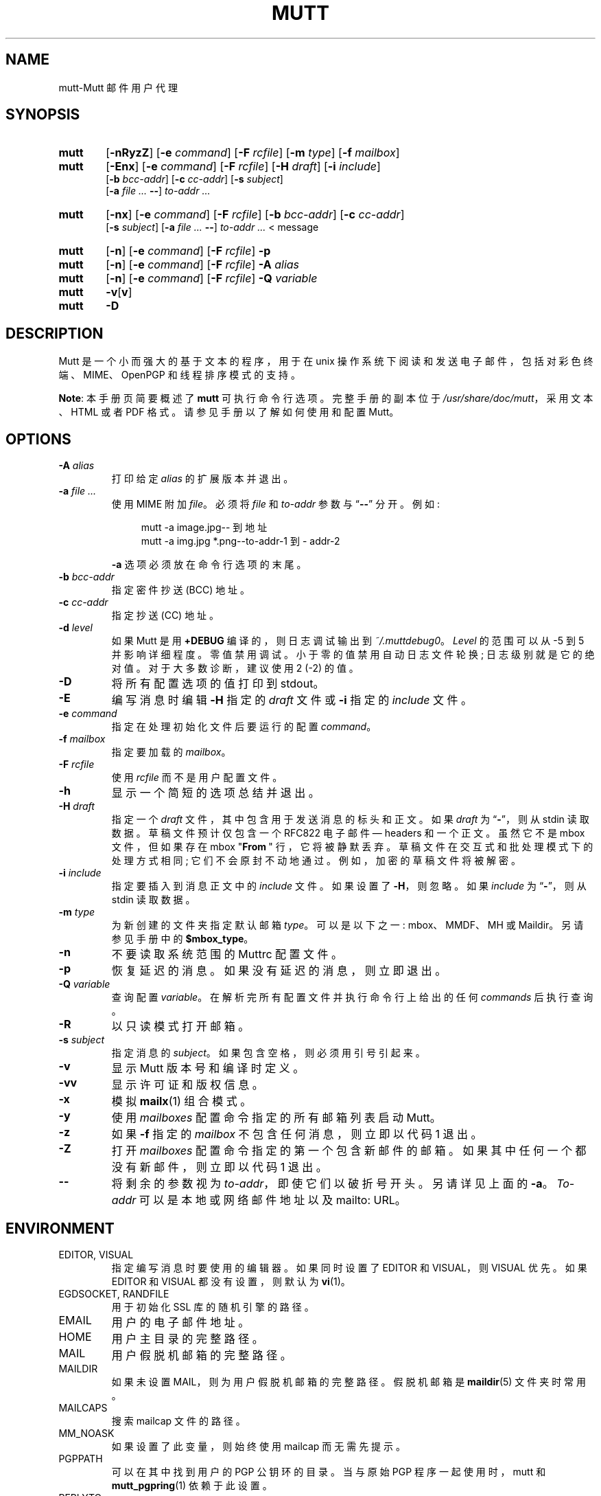 .\" -*- coding: UTF-8 -*-
.\" -*-nroff-*-
.\"
.\"
.\"     Copyright (C) 1996-2022 Michael R. Elkins <me@cs.hmc.edu>
.\"     This program is free software; you can redistribute it and/or modify
.\"     it under the terms of the GNU General Public License as published by
.\"     the Free Software Foundation; either version 2 of the License, or
.\"     (at your option) any later version.
.\"     This program is distributed in the hope that it will be useful,
.\"     but WITHOUT ANY WARRANTY; without even the implied warranty of
.\"     MERCHANTABILITY or FITNESS FOR A PARTICULAR PURPOSE.  See the
.\"     GNU General Public License for more details.
.\"     You should have received a copy of the GNU General Public License
.\"     along with this program; if not, write to the Free Software
.\"     Foundation, Inc., 51 Franklin Street, Fifth Floor, Boston, MA  02110-1301, USA.
.\"
.\"*******************************************************************
.\"
.\" This file was generated with po4a. Translate the source file.
.\"
.\"*******************************************************************
.TH MUTT 1 "July 24, 2020" Unix "User Manuals"
.SH NAME
mutt\-Mutt 邮件用户代理
.SH SYNOPSIS
.TP  6
\fBmutt\fP
[\fB\-nRyzZ\fP] [\fB\-e \fP\fIcommand\fP] [\fB\-F \fP\fIrcfile\fP] [\fB\-m \fP\fItype\fP] [\fB\-f \fP\fImailbox\fP]
.TP  6
\fBmutt\fP
[\fB\-Enx\fP] [\fB\-e \fP\fIcommand\fP] [\fB\-F \fP\fIrcfile\fP] [\fB\-H \fP\fIdraft\fP] [\fB\-i \fP\fIinclude\fP]
.br
[\fB\-b \fP\fIbcc\-addr\fP] [\fB\-c \fP\fIcc\-addr\fP] [\fB\-s \fP\fIsubject\fP]
.br
[\fB\-a \fP\fIfile ... \fP\fB\-\-\fP] \fIto\-addr ...\fP
.TP  6
\fBmutt\fP
[\fB\-nx\fP] [\fB\-e \fP\fIcommand\fP] [\fB\-F \fP\fIrcfile\fP] [\fB\-b \fP\fIbcc\-addr\fP] [\fB\-c \fP\fIcc\-addr\fP]
.br
[\fB\-s \fP\fIsubject\fP] [\fB\-a \fP\fIfile ... \fP\fB\-\-\fP] \fIto\-addr ... \fP< message
.TP  6
\fBmutt\fP
[\fB\-n\fP] [\fB\-e \fP\fIcommand\fP] [\fB\-F \fP\fIrcfile\fP] \fB\-p\fP
.TP  6
\fBmutt\fP
[\fB\-n\fP] [\fB\-e \fP\fIcommand\fP] [\fB\-F \fP\fIrcfile\fP] \fB\-A \fP\fIalias\fP
.TP  6
\fBmutt\fP
[\fB\-n\fP] [\fB\-e \fP\fIcommand\fP] [\fB\-F \fP\fIrcfile\fP] \fB\-Q \fP\fIvariable\fP
.TP  6
\fBmutt\fP
\fB\-v\fP[\fBv\fP]
.TP  6
\fBmutt\fP
\fB\-D\fP
.SH DESCRIPTION
.PP
Mutt 是一个小而强大的基于文本的程序，用于在 unix 操作系统下阅读和发送电子邮件，包括对彩色终端、MIME、OpenPGP
和线程排序模式的支持。
.PP
\fBNote\fP: 本手册页简要概述了 \fBmutt\fP 可执行命令行选项。 完整手册的副本位于
\fI/usr/share/doc/mutt\fP，采用文本、HTML 或者 PDF 格式。 请参见手册以了解如何使用和配置 Mutt。
.SH OPTIONS
.TP 
\fB\-A\fP\fI alias\fP
打印给定 \fIalias\fP 的扩展版本并退出。
.TP 
\fB\-a\fP\fI file ... \fP
使用 MIME 附加 \fIfile\fP。 必须将 \fIfile\fP 和 \fIto\-addr\fP 参数与 \*(lq\fB\-\-\fP\*(rq 分开。 例如:
.sp
.in +4m
.nf
mutt \-a image.jpg\-\- 到地址
mutt \-a img.jpg *.png\-\-to\-addr\-1 到 \- addr\-2
.fi
.in
.sp
\fB\-a\fP 选项必须放在命令行选项的末尾。
.TP 
\fB\-b\fP\fI bcc\-addr\fP
指定密件抄送 (BCC) 地址。
.TP 
\fB\-c\fP\fI cc\-addr\fP
指定抄送 (CC) 地址。
.TP 
\fB\-d\fP\fI level\fP
如果 Mutt 是用 \fB+DEBUG\fP 编译的，则日志调试输出到 \fI~/.muttdebug0\fP。 \fILevel\fP 的范围可以从 \-5 到 5
并影响详细程度。零值禁用调试。小于零的值禁用自动日志文件轮换; 日志级别就是它的绝对值。对于大多数诊断，建议使用 2 (\-2) 的值。
.TP 
\fB\-D\fP
将所有配置选项的值打印到 stdout。
.TP 
\fB\-E\fP
编写消息时编辑 \fB\-H\fP 指定的 \fIdraft\fP 文件或 \fB\-i\fP 指定的 \fIinclude\fP 文件。
.TP 
\fB\-e\fP\fI command\fP
指定在处理初始化文件后要运行的配置 \fIcommand\fP。
.TP 
\fB\-f\fP\fI mailbox\fP
指定要加载的 \fImailbox\fP。
.TP 
\fB\-F\fP\fI rcfile\fP
使用 \fIrcfile\fP 而不是用户配置文件。
.TP 
\fB\-h\fP
显示一个简短的选项总结并退出。
.TP 
\fB\-H\fP\fI draft\fP
指定一个 \fIdraft\fP 文件，其中包含用于发送消息的标头和正文。 如果 \fIdraft\fP 为 \*(lq\fB\-\fP\*(rq，则从 stdin 读取数据。
草稿文件预计仅包含一个 RFC822 电子邮件 \(em headers 和一个正文。 虽然它不是 mbox 文件，但如果存在 mbox
"\fBFrom\~\fP" 行，它将被静默丢弃。 草稿文件在交互式和批处理模式下的处理方式相同; 它们不会原封不动地通过。 例如，加密的草稿文件将被解密。
.TP 
\fB\-i\fP\fI include\fP
指定要插入到消息正文中的 \fIinclude\fP 文件。 如果设置了 \fB\-H\fP，则忽略。 如果 \fIinclude\fP 为 \*(lq\fB\-\fP\*(rq，则从
stdin 读取数据。
.TP 
\fB\-m\fP\fI type\fP
为新创建的文件夹指定默认邮箱 \fItype\fP。 可以是以下之一: mbox、MMDF、MH 或 Maildir。 另请参见手册中的
\fB$mbox_type\fP。
.TP 
\fB\-n\fP
不要读取系统范围的 Muttrc 配置文件。
.TP 
\fB\-p\fP
恢复延迟的消息。 如果没有延迟的消息，则立即退出。
.TP 
\fB\-Q\fP\fI variable\fP
查询配置 \fIvariable\fP。 在解析完所有配置文件并执行命令行上给出的任何 \fIcommands\fP 后执行查询。
.TP 
\fB\-R\fP
以只读模式打开邮箱。
.TP 
\fB\-s\fP\fI subject\fP
指定消息的 \fIsubject\fP。 如果包含空格，则必须用引号引起来。
.TP 
\fB\-v\fP
显示 Mutt 版本号和编译时定义。
.TP 
\fB\-vv\fP
显示许可证和版权信息。
.TP 
\fB\-x\fP
模拟 \fBmailx\fP(1) 组合模式。
.TP 
\fB\-y\fP
使用 \fImailboxes\fP 配置命令指定的所有邮箱列表启动 Mutt。
.TP 
\fB\-z\fP
如果 \fB\-f\fP 指定的 \fImailbox\fP 不包含任何消息，则立即以代码 1 退出。
.TP 
\fB\-Z\fP
打开 \fImailboxes\fP 配置命令指定的第一个包含新邮件的邮箱。 如果其中任何一个都没有新邮件，则立即以代码 1 退出。
.TP 
\fB\-\-\fP
将剩余的参数视为 \fIto\-addr\fP，即使它们以破折号开头。 另请详见上面的 \fB\-a\fP。 \fITo\-addr\fP 可以是本地或网络邮件地址以及
mailto: URL。
.SH ENVIRONMENT
.IP "EDITOR, VISUAL"
指定编写消息时要使用的编辑器。 如果同时设置了 EDITOR 和 VISUAL，则 VISUAL 优先。 如果 EDITOR 和 VISUAL
都没有设置，则默认为 \fBvi\fP(1)。
.IP "EGDSOCKET, RANDFILE"
用于初始化 SSL 库的随机引擎的路径。
.IP EMAIL
用户的电子邮件地址。
.IP HOME
用户主目录的完整路径。
.IP MAIL
用户假脱机邮箱的完整路径。
.IP MAILDIR
如果未设置 MAIL，则为用户假脱机邮箱的完整路径。 假脱机邮箱是 \fBmaildir\fP(5) 文件夹时常用。
.IP MAILCAPS
搜索 mailcap 文件的路径。
.IP MM_NOASK
如果设置了此变量，则始终使用 mailcap 而无需先提示。
.IP PGPPATH
可以在其中找到用户的 PGP 公钥环的目录。 当与原始 PGP 程序一起使用时，mutt 和 \fBmutt_pgpring\fP(1) 依赖于此设置。
.IP REPLYTO
默认回复地址。
.IP TMPDIR
在其中创建临时文件的目录。 如果未设置，则使用 \fI/tmp\fP。 另请参见 $tmpdir 配置变量。
.IP "LC_ALL, LC_CTYPE, LANG"
用于确定要使用的字符集和语言环境。
.IP TEXTDOMAINDIR
包含翻译文件的目录。 如果设置，此路径将覆盖 Mutt 安装目录。 用于测试翻译变化。
.SH FILES
.TP 
\fI~/.muttrc\fP
.TQ
\fI~/.mutt/muttrc\fP
.TQ
\fI$XDG_CONFIG_HOME/mutt/muttrc\fP
用户配置文件。
.TP 
\fI/etc/mutt/Muttrc or /usr/share/mutt/Muttrc\fP
系统范围的配置文件。
.TP 
\fI/tmp/muttXXXXXX\fP
Mutt 创建的临时文件。
.TP 
\fI~/.muttdebug0\fP
包含调试输出的文件。 日志文件通过 \fBmutt\fP 更改末尾的数字自动轮换。 请参见上面的 \fB\-d\fP 选项。
.TP 
\fI~/.mailcap\fP
用于处理非文本 MIME 类型的用户定义。
.TP 
\fI/etc/mutt/mailcap\fP
用于处理非文本 MIME 类型的系统定义。
.TP 
\fI~/.mime.types\fP
MIME 类型和文件扩展名之间的用户个人映射。
.TP 
\fI/etc/mutt/mime.types\fP
MIME 类型和文件扩展名之间的系统映射。
.TP 
\fI/usr/bin/mutt_dotlock\fP
特权点锁程序。
.TP 
\fI/usr/share/doc/mutt/manual.txt\fP
Mutt 手册。
.SH BUGS
.PP
没有任何。杂种狗有跳蚤，没有虫子。
.SH FLEAS
.PP
如果您在 /usr/5lib 中使用 curses 库，则在使用外部编辑器编辑文件时 Suspend/resume 在 SunOS 4.x 下不起作用。
然而，它 \fIdoes\fP 与 S\-Lang 库一起工作。
.PP
在使用外部寻呼机时调整屏幕大小会导致 Mutt 在某些系统上失控。
.PP
Suspend/resume 在 Ultrix 下不工作。
.PP
如果您在 Mutt 运行时更改列出的任数之一的绑定，则索引菜单的帮助行不会更新。
.PP
有关错误、errm、跳蚤的最新列表，请访问 https://gitlab.com/muttmua/mutt/issues 下的 mutt
项目的错误跟踪系统。
.SH "NO WARRANTIES"
分发该程序是希望它有用，但不提供任何保证; 甚至没有针对特定用途的适销性或适用性的默示保证。 有关详细信息，请参见 GNU 通用公共许可证。
.SH "SEE ALSO"
.PP
\fBmutt_dotlock\fP(1), \fBmutt_pgpring\fP(1), \fBpgpewrap\fP(1), \fBsendmail\fP(1),
\fBsmail\fP(1), \fBsmime_keys\fP(1), \fBcurses\fP(3), \fBncurses\fP(3), \fBmailcap\fP(5),
\fBmaildir\fP(5), \fBmbox\fP(5), \fBmmdf\fP(5), \fBmuttrc\fP(5)
.PP
Mutt 主页: http://www.mutt.org/
.PP
Mutt 手册
.PP
RFC5322 \(em Internet Message Format: https://tools.ietf.org/rfcmarkup/5322
(obsoletes RFC2822 and RFC822)
.SH AUTHOR
.PP
Michael Elkins, and others.   使用 <mutt\-dev@mutt.org> 联系开发人员。
.PP
.SH [手册页中文版]
.PP
本翻译为免费文档；阅读
.UR https://www.gnu.org/licenses/gpl-3.0.html
GNU 通用公共许可证第 3 版
.UE
或稍后的版权条款。因使用该翻译而造成的任何问题和损失完全由您承担。
.PP
该中文翻译由 wtklbm
.B <wtklbm@gmail.com>
根据个人学习需要制作。
.PP
项目地址:
.UR \fBhttps://github.com/wtklbm/manpages-chinese\fR
.ME 。
